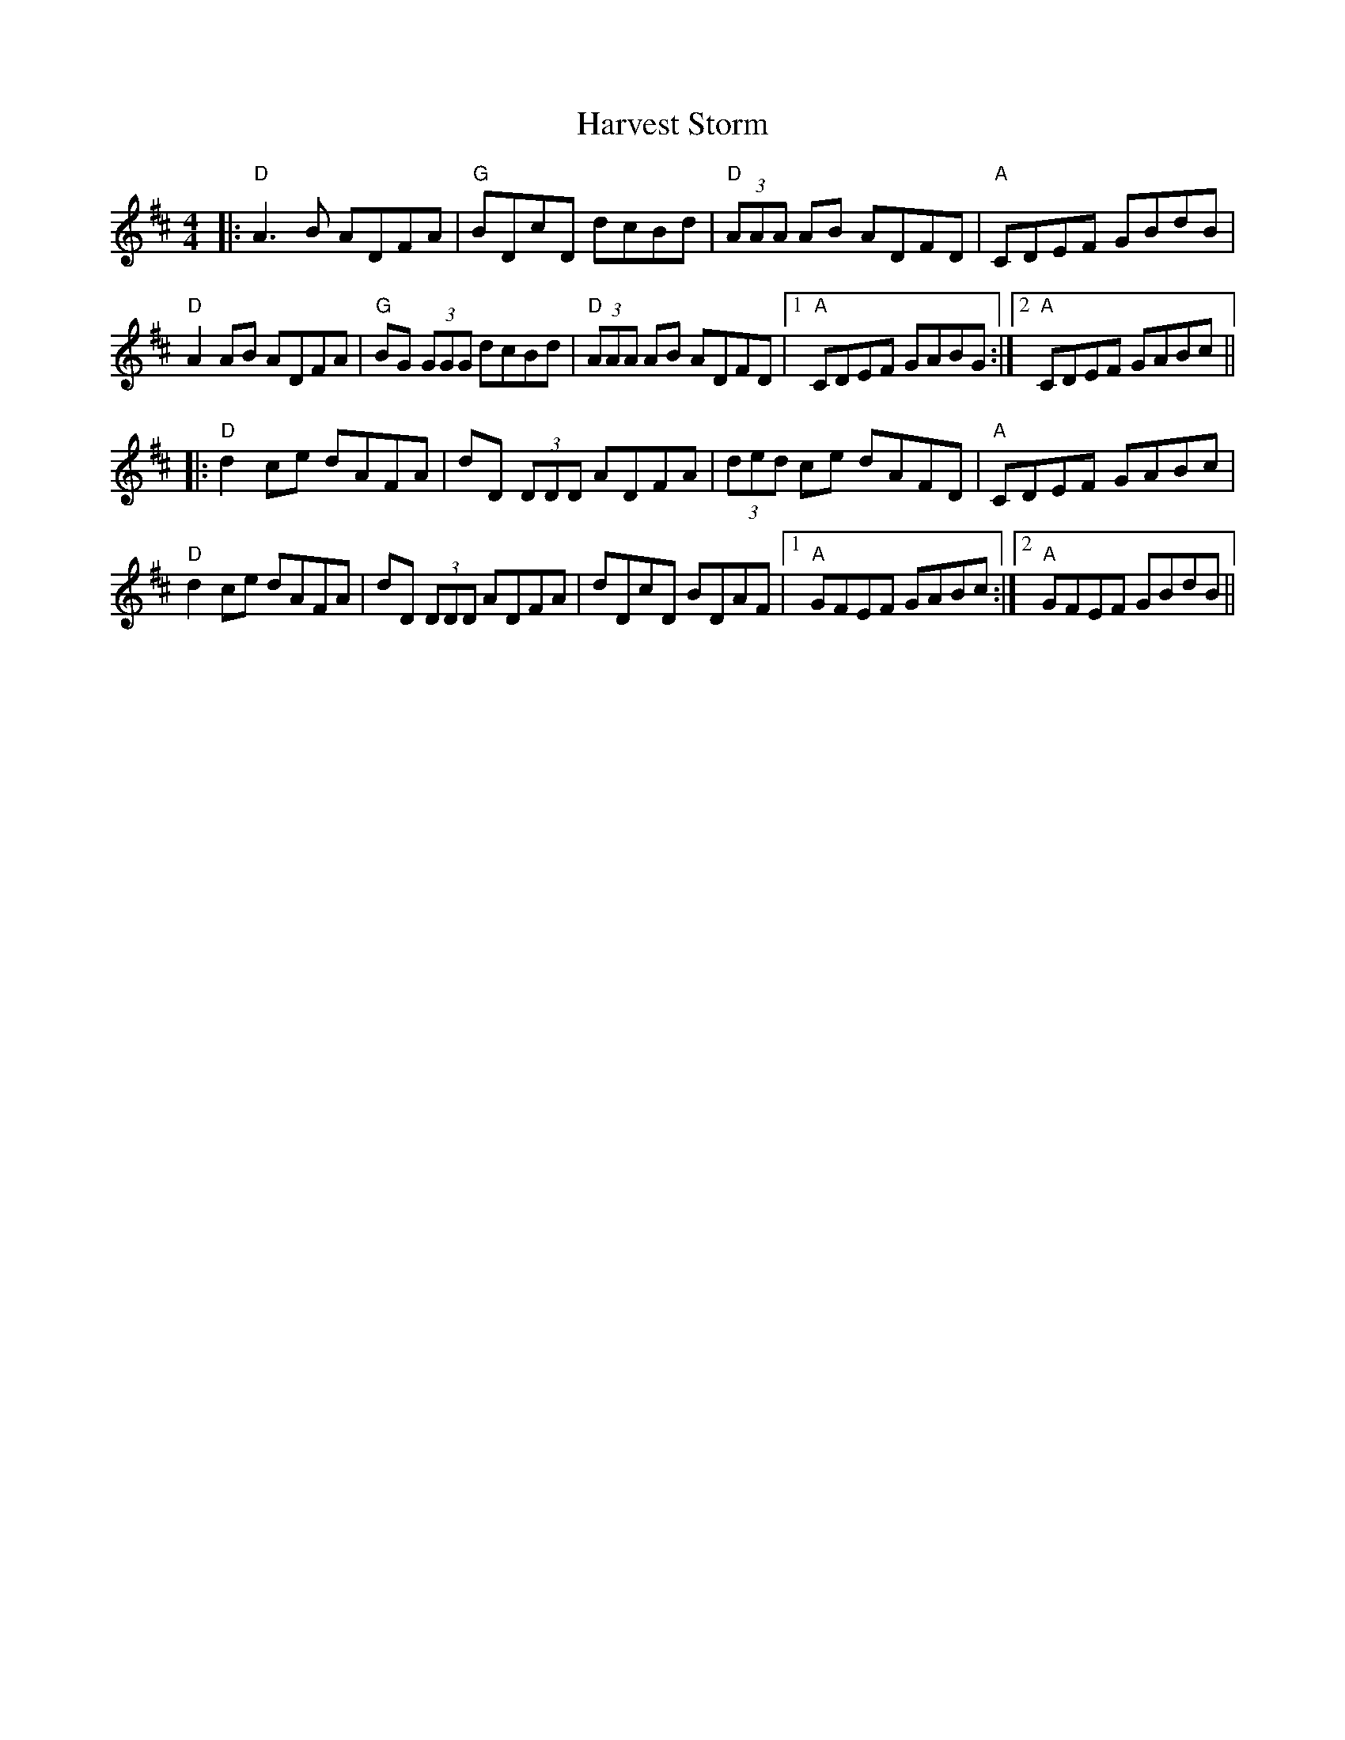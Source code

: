 X: 16853
T: Harvest Storm
R: reel
M: 4/4
K: Dmajor
|:"D"A3 B ADFA|"G"BDcD dcBd|"D"(3AAA AB ADFD|"A"CDEF GBdB|
"D"A2 AB ADFA|"G"BG (3GGG dcBd|"D" (3AAA AB ADFD|1 "A"CDEF GABG:|2 "A"CDEF GABc||
|:"D"d2 ce dAFA|dD (3DDD ADFA|(3ded ce dAFD|"A"CDEF GABc|
"D"d2 ce dAFA|dD (3DDD ADFA|dDcD BDAF|1 "A"GFEF GABc:|2 "A"GFEF GBdB||

